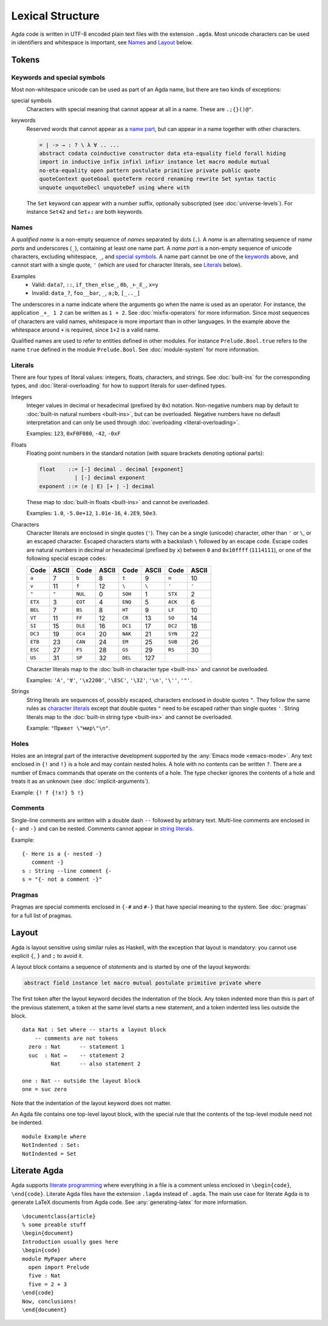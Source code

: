 .. _lexical-structure:

*****************
Lexical Structure
*****************

Agda code is written in UTF-8 encoded plain text files with the extension
``.agda``. Most unicode characters can be used in identifiers and whitespace is
important, see Names_ and Layout_ below.

Tokens
------

Keywords and special symbols
~~~~~~~~~~~~~~~~~~~~~~~~~~~~

Most non-whitespace unicode can be used as part of an Agda name, but there are
two kinds of exceptions:

special symbols
  Characters with special meaning that cannot appear at all in a name. These are
  ``.;{}()@"``.

keywords
  Reserved words that cannot appear as a `name part <Names_>`_, but can appear
  in a name together with other characters.

  .. code-block:: none

    = | -> → : ? \ λ ∀ .. ...
    abstract codata coinductive constructor data eta-equality field forall hiding
    import in inductive infix infixl infixr instance let macro module mutual
    no-eta-equality open pattern postulate primitive private public quote
    quoteContext quoteGoal quoteTerm record renaming rewrite Set syntax tactic
    unquote unquoteDecl unquoteDef using where with

  The ``Set`` keyword can appear with a number suffix, optionally subscripted
  (see :doc:`universe-levels`). For instance ``Set42`` and ``Set₄₂`` are both
  keywords.


Names
~~~~~

A `qualified name` is a non-empty sequence of `names` separated by dots
(``.``). A `name` is an alternating sequence of `name parts` and underscores
(``_``), containing at least one name part. A `name part` is a non-empty
sequence of unicode characters, excluding whitespace, ``_``, and `special symbols
<Keywords and special symbols_>`_. A name part cannot be one of the `keywords
<Keywords and special symbols_>`_ above, and cannot start with a single quote,
``'`` (which are used for character literals, see Literals_ below).

Examples
  - Valid: ``data?``, ``::``, ``if_then_else_``, ``0b``, ``_⊢_∈_``, ``x=y``
  - Invalid: ``data_?``, ``foo__bar``, ``_``, ``a;b``, ``[_.._]``

The underscores in a name indicate where the arguments go when the name is used
as an operator. For instance, the application ``_+_ 1 2`` can be written as ``1
+ 2``. See :doc:`mixfix-operators` for more information. Since most sequences
of characters are valid names, whitespace is more important than in other
languages. In the example above the whitespace around ``+`` is required, since
``1+2`` is a valid name.


Qualified names are used to refer to entities defined in other modules. For
instance ``Prelude.Bool.true`` refers to the name ``true`` defined in the
module ``Prelude.Bool``. See :doc:`module-system` for more information.

.. _lexical-structure-literals:

Literals
~~~~~~~~

There are four types of literal values: integers, floats, characters, and
strings. See :doc:`built-ins` for the corresponding types, and
:doc:`literal-overloading` for how to support literals for user-defined types.

Integers
  Integer values in decimal or hexadecimal (prefixed by ``0x``) notation.
  Non-negative numbers map by default to :doc:`built-in natural numbers
  <built-ins>`, but can be overloaded. Negative numbers have no default
  interpretation and can only be used through :doc:`overloading
  <literal-overloading>`.

  Examples: ``123``, ``0xF0F080``, ``-42``, ``-0xF``

Floats
  Floating point numbers in the standard notation (with square brackets
  denoting optional parts):

  .. code-block:: none

     float    ::= [-] decimal . decimal [exponent]
                | [-] decimal exponent
     exponent ::= (e | E) [+ | -] decimal

  These map to :doc:`built-in floats <built-ins>` and cannot be overloaded.

  Examples: ``1.0``, ``-5.0e+12``, ``1.01e-16``, ``4.2E9``, ``50e3``.

.. _characters:

Characters
  Character literals are enclosed in single quotes (``'``). They can be a
  single (unicode) character, other than ``'`` or ``\``, or an escaped
  character. Escaped characters starts with a backslash ``\`` followed by an
  escape code. Escape codes are natural numbers in decimal or hexadecimal
  (prefixed by ``x``) between ``0`` and ``0x10ffff`` (``1114111``), or one of
  the following special escape codes:

  ======== ======== ======== ======== ======== ======== ======== ========
  Code     ASCII    Code     ASCII    Code     ASCII    Code     ASCII
  ======== ======== ======== ======== ======== ======== ======== ========
  ``a``    7        ``b``    8        ``t``    9        ``n``    10
  ``v``    11       ``f``    12       ``\``    ``\``    ``'``    ``'``
  ``"``    ``"``    ``NUL``  0        ``SOH``  1        ``STX``  2
  ``ETX``  3        ``EOT``  4        ``ENQ``  5        ``ACK``  6
  ``BEL``  7        ``BS``   8        ``HT``   9        ``LF``   10
  ``VT``   11       ``FF``   12       ``CR``   13       ``SO``   14
  ``SI``   15       ``DLE``  16       ``DC1``  17       ``DC2``  18
  ``DC3``  19       ``DC4``  20       ``NAK``  21       ``SYN``  22
  ``ETB``  23       ``CAN``  24       ``EM``   25       ``SUB``  26
  ``ESC``  27       ``FS``   28       ``GS``   29       ``RS``   30
  ``US``   31       ``SP``   32       ``DEL``  127
  ======== ======== ======== ======== ======== ======== ======== ========

  Character literals map to the :doc:`built-in character type <built-ins>` and
  cannot be overloaded.

  Examples: ``'A'``, ``'∀'``, ``'\x2200'``, ``'\ESC'``, ``'\32'``, ``'\n'``,
  ``'\''``, ``'"'``.

.. _strings:

Strings
  String literals are sequences of, possibly escaped, characters enclosed in
  double quotes ``"``. They follow the same rules as `character literals
  <characters_>`_ except that double quotes ``"`` need to be escaped rather
  than single quotes ``'``. String literals map to the :doc:`built-in string
  type <built-ins>` and cannot be overloaded.

  Example: ``"Привет \"мир\"\n"``.

Holes
~~~~~

Holes are an integral part of the interactive development supported by the
:any:`Emacs mode <emacs-mode>`. Any text enclosed in ``{!`` and ``!}`` is a
hole and may contain nested holes. A hole with no contents can be written
``?``. There are a number of Emacs commands that operate on the contents of a
hole. The type checker ignores the contents of a hole and treats it as an
unknown (see :doc:`implicit-arguments`).

Example: ``{! f {!x!} 5 !}``

Comments
~~~~~~~~

Single-line comments are written with a double dash ``--`` followed by arbitrary
text. Multi-line comments are enclosed in ``{-`` and ``-}`` and can be nested.
Comments cannot appear in `string literals <strings_>`_.

Example::

  {- Here is a {- nested -}
     comment -}
  s : String --line comment {-
  s = "{- not a comment -}"

Pragmas
~~~~~~~

Pragmas are special comments enclosed in ``{-#`` and ``#-}`` that have special
meaning to the system. See :doc:`pragmas` for a full list of pragmas.

Layout
------

Agda is layout sensitive using similar rules as Haskell, with the exception
that layout is mandatory: you cannot use explicit ``{``, ``}`` and ``;`` to
avoid it.

A layout block contains a sequence of `statements` and is started by one of the
layout keywords:

.. code-block:: none

   abstract field instance let macro mutual postulate primitive private where

The first token after the layout keyword decides the indentation of the block.
Any token indented more than this is part of the previous statement, a token at
the same level starts a new statement, and a token indented less lies outside
the block.

::

  data Nat : Set where -- starts a layout block
      -- comments are not tokens
    zero : Nat      -- statement 1
    suc  : Nat →    -- statement 2
           Nat      -- also statement 2

  one : Nat -- outside the layout block
  one = suc zero

Note that the indentation of the layout keyword does not matter.

An Agda file contains one top-level layout block, with the special rule that
the contents of the top-level module need not be indented.

::

  module Example where
  NotIndented : Set₁
  NotIndented = Set

Literate Agda
-------------

Agda supports `literate programming <literate_>`_ where everything in a file is
a comment unless enclosed in ``\begin{code}``, ``\end{code}``. Literate Agda
files have the extension ``.lagda`` instead of ``.agda``. The main use case for
literate Agda is to generate LaTeX documents from Agda code. See
:any:`generating-latex` for more information.

::

  \documentclass{article}
  % some preable stuff
  \begin{document}
  Introduction usually goes here
  \begin{code}
  module MyPaper where
    open import Prelude
    five : Nat
    five = 2 + 3
  \end{code}
  Now, conclusions!
  \end{document}

.. _literate: https://en.wikipedia.org/wiki/Literate_programming

